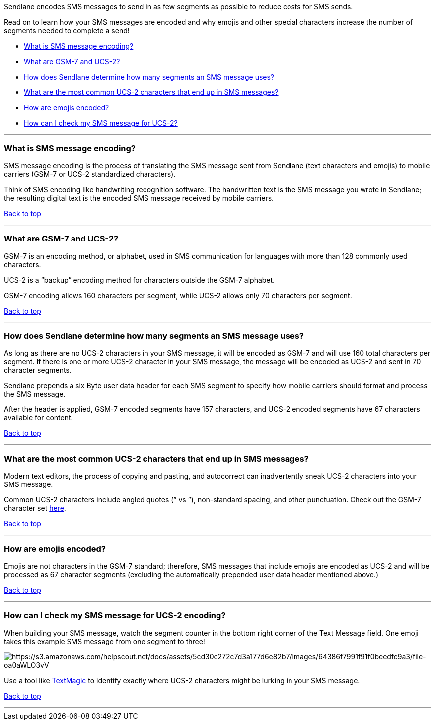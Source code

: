 [[top]]
Sendlane encodes SMS messages to send in as few segments as possible to
reduce costs for SMS sends.

Read on to learn how your SMS messages are encoded and why emojis and
other special characters increase the number of segments needed to
complete a send!

* link:#encoding[What is SMS message encoding?]
* link:#alphabets[What are GSM-7 and UCS-2?]
* link:#segments[How does Sendlane determine how many segments an SMS
message uses?]
* link:#common[What are the most common UCS-2 characters that end up in
SMS messages?]
* link:#emojis[How are emojis encoded?]
* link:#check[How can I check my SMS message for UCS-2?]

'''''

[[encoding]]
=== What is SMS message encoding?

SMS message encoding is the process of translating the SMS message sent
from Sendlane (text characters and emojis) to mobile carriers (GSM-7 or
UCS-2 standardized characters).

Think of SMS encoding like handwriting recognition software. The
handwritten text is the SMS message you wrote in Sendlane; the resulting
digital text is the encoded SMS message received by mobile carriers.

link:#top[Back to top]

'''''

[[alphabets]]
=== What are GSM-7 and UCS-2?

GSM-7 is an encoding method, or alphabet, used in SMS communication for
languages with more than 128 commonly used characters.

UCS-2 is a “backup” encoding method for characters outside the GSM-7
alphabet.

GSM-7 encoding allows 160 characters per segment, while UCS-2 allows
only 70 characters per segment.

link:#top[Back to top]

'''''

[[segments]]
=== How does Sendlane determine how many segments an SMS message uses?

As long as there are no UCS-2 characters in your SMS message, it will be
encoded as GSM-7 and will use 160 total characters per segment. If there
is one or more UCS-2 character in your SMS message, the message will be
encoded as UCS-2 and sent in 70 character segments.

Sendlane prepends a six Byte user data header for each SMS segment to
specify how mobile carriers should format and process the SMS message.

After the header is applied, GSM-7 encoded segments have 157 characters,
and UCS-2 encoded segments have 67 characters available for content.

link:#top[Back to top]

'''''

[[common]]
=== What are the most common UCS-2 characters that end up in SMS messages?

Modern text editors, the process of copying and pasting, and autocorrect
can inadvertently sneak UCS-2 characters into your SMS message.

Common UCS-2 characters include angled quotes (” vs ”), non-standard
spacing, and other punctuation. Check out the GSM-7 character set
https://en.wikipedia.org/wiki/GSM_03.38#GSM_7-bit_default_alphabet_and_extension_table_of_3GPP_TS_23.038_.2F_GSM_03.38[here].

link:#top[Back to top]

'''''

[[emojis]]
=== How are emojis encoded?

Emojis are not characters in the GSM-7 standard; therefore, SMS messages
that include emojis are encoded as UCS-2 and will be processed as 67
character segments (excluding the automatically prepended user data
header mentioned above.)

link:#top[Back to top]

'''''

[[check]]
=== How can I check my SMS message for UCS-2 encoding?

When building your SMS message, watch the segment counter in the bottom
right corner of the Text Message field. One emoji takes this example SMS
message from one segment to three!

image:https://s3.amazonaws.com/helpscout.net/docs/assets/5cd30c272c7d3a177d6e82b7/images/64386f7991f91f0beedfc9a3/file-oa0aWLO3vV.gif[https://s3.amazonaws.com/helpscout.net/docs/assets/5cd30c272c7d3a177d6e82b7/images/64386f7991f91f0beedfc9a3/file-oa0aWLO3vV]

Use a tool like
https://freetools.textmagic.com/unicode-detector[TextMagic] to identify
exactly where UCS-2 characters might be lurking in your SMS message.

link:#top[Back to top]

'''''
